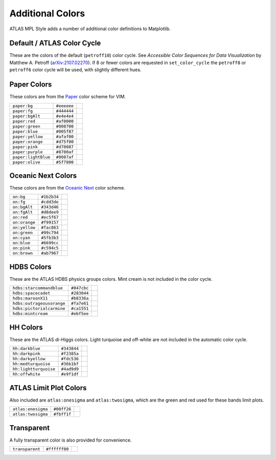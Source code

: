 Additional Colors
=================
ATLAS MPL Style adds a number of additional color definitions to Matplotlib.

Default / ATLAS Color Cycle
-------------------
These are the colors of the default (``petroff10``) color cycle.
See *Accessible Color Sequences for Data Visualization* by Matthew A. Petroff (`arXiv:2107.02270 <https://arxiv.org/abs/2107.02270>`_).
If 8 or fewer colors are requested in ``set_color_cycle`` the ``petroff8`` or ``petroff6`` color cycle will be used, with slightly different hues.

+-------------------------+-------------------------+-------------------------------------------+
|``petroff:blue``          |``#3f90da``              |.. image:: _colors/petroff:blue.png         |
+-------------------------+-------------------------+-------------------------------------------+
|``petroff:orange``          |``#ffa90d``              |.. image:: _colors/petroff:orange.png         |
+-------------------------+-------------------------+-------------------------------------------+
|``petroff:red``          |``#bc1e00``              |.. image:: _colors/petroff:red.png         |
+-------------------------+-------------------------+-------------------------------------------+
|``petroff:gray``          |``#94a4a2``              |.. image:: _colors/petroff:gray.png         |
+-------------------------+-------------------------+-------------------------------------------+
|``petroff:purple``          |``#832db5``              |.. image:: _colors/petroff:purple.png         |
+-------------------------+-------------------------+-------------------------------------------+
|``petroff:brown``          |``#a96b59``              |.. image:: _colors/petroff:brown.png         |
+-------------------------+-------------------------+-------------------------------------------+
|``petroff:orange2``          |``#e76300``              |.. image:: _colors/petroff:orange2.png         |
+-------------------------+-------------------------+-------------------------------------------+
|``petroff:tan``          |``#b8ab6f``              |.. image:: _colors/petroff:tan.png         |
+-------------------------+-------------------------+-------------------------------------------+
|``petroff:gray2``          |``#707480``              |.. image:: _colors/petroff:gray2.png         |
+-------------------------+-------------------------+-------------------------------------------+
|``petroff:lightBlue``          |``#92dadd``              |.. image:: _colors/petroff:lightBlue.png         |
+-------------------------+-------------------------+-------------------------------------------+

Paper Colors
------------
These colors are from the `Paper <https://github.com/NLKNguyen/papercolor-theme>`_ color scheme for VIM.

+-------------------------+-------------------------+-------------------------------------------+
|``paper:bg``             |``#eeeeee``              |.. image:: _colors/paper:bg.png            |
+-------------------------+-------------------------+-------------------------------------------+
|``paper:fg``             |``#444444``              |.. image:: _colors/paper:fg.png            |
+-------------------------+-------------------------+-------------------------------------------+
|``paper:bgAlt``          |``#e4e4e4``              |.. image:: _colors/paper:bgAlt.png         |
+-------------------------+-------------------------+-------------------------------------------+
|``paper:red``            |``#af0000``              |.. image:: _colors/paper:red.png           |
+-------------------------+-------------------------+-------------------------------------------+
|``paper:green``          |``#008700``              |.. image:: _colors/paper:green.png         |
+-------------------------+-------------------------+-------------------------------------------+
|``paper:blue``           |``#005f87``              |.. image:: _colors/paper:blue.png          |
+-------------------------+-------------------------+-------------------------------------------+
|``paper:yellow``         |``#afaf00``              |.. image:: _colors/paper:yellow.png        |
+-------------------------+-------------------------+-------------------------------------------+
|``paper:orange``         |``#d75f00``              |.. image:: _colors/paper:orange.png        |
+-------------------------+-------------------------+-------------------------------------------+
|``paper:pink``           |``#d70087``              |.. image:: _colors/paper:pink.png          |
+-------------------------+-------------------------+-------------------------------------------+
|``paper:purple``         |``#8700af``              |.. image:: _colors/paper:purple.png        |
+-------------------------+-------------------------+-------------------------------------------+
|``paper:lightBlue``      |``#0087af``              |.. image:: _colors/paper:lightBlue.png     |
+-------------------------+-------------------------+-------------------------------------------+
|``paper:olive``          |``#5f7800``              |.. image:: _colors/paper:olive.png         |
+-------------------------+-------------------------+-------------------------------------------+

Oceanic Next Colors
-------------------
These colors are from the `Oceanic Next
<https://github.com/voronianski/oceanic-next-color-scheme>`_ color scheme.

+-------------------------+-------------------------+-------------------------------------------+
|``on:bg``                |``#1b2b34``              |.. image:: _colors/on:bg.png               |
+-------------------------+-------------------------+-------------------------------------------+
|``on:fg``                |``#cdd3de``              |.. image:: _colors/on:fg.png               |
+-------------------------+-------------------------+-------------------------------------------+
|``on:bgAlt``             |``#343d46``              |.. image:: _colors/on:bgAlt.png            |
+-------------------------+-------------------------+-------------------------------------------+
|``on:fgAlt``             |``#d8dee9``              |.. image:: _colors/on:fgAlt.png            |
+-------------------------+-------------------------+-------------------------------------------+
|``on:red``               |``#ec5f67``              |.. image:: _colors/on:red.png              |
+-------------------------+-------------------------+-------------------------------------------+
|``on:orange``            |``#f99157``              |.. image:: _colors/on:orange.png           |
+-------------------------+-------------------------+-------------------------------------------+
|``on:yellow``            |``#fac863``              |.. image:: _colors/on:yellow.png           |
+-------------------------+-------------------------+-------------------------------------------+
|``on:green``             |``#99c794``              |.. image:: _colors/on:green.png            |
+-------------------------+-------------------------+-------------------------------------------+
|``on:cyan``              |``#5fb3b3``              |.. image:: _colors/on:cyan.png             |
+-------------------------+-------------------------+-------------------------------------------+
|``on:blue``              |``#6699cc``              |.. image:: _colors/on:blue.png             |
+-------------------------+-------------------------+-------------------------------------------+
|``on:pink``              |``#c594c5``              |.. image:: _colors/on:pink.png             |
+-------------------------+-------------------------+-------------------------------------------+
|``on:brown``             |``#ab7967``              |.. image:: _colors/on:brown.png            |
+-------------------------+-------------------------+-------------------------------------------+

HDBS Colors
-----------
These are the ATLAS HDBS physics groups colors. Mint cream is not included in the color cycle.

+-------------------------+-----------+-----------------------------------------------+
|``hdbs:starcommandblue`` |``#047cbc``|.. image:: _colors/hdbs:starcommandblue.png    |
+-------------------------+-----------+-----------------------------------------------+
|``hdbs:spacecadet``      |``#283044``|.. image:: _colors/hdbs:spacecadet.png         |
+-------------------------+-----------+-----------------------------------------------+
|``hdbs:maroonX11``       |``#b8336a``|.. image:: _colors/hdbs:maroonX11.png          |
+-------------------------+-----------+-----------------------------------------------+
|``hdbs:outrageousorange``|``#fa7e61``| .. image:: _colors/hdbs:outrageousorange.png  |
+-------------------------+-----------+-----------------------------------------------+
|``hdbs:pictorialcarmine``|``#ca1551``| .. image:: _colors/hdbs:pictorialcarmine.png  |
+-------------------------+-----------+-----------------------------------------------+
|``hdbs:mintcream``       |``#ebf5ee``| .. image:: _colors/hdbs:mintcream.png         |
+-------------------------+-----------+-----------------------------------------------+

HH Colors
---------
These are the ATLAS di-Higgs colors. Light turquoise and off-white are not included
in the automatic color cycle.

+---------------------+-----------+---------------------------------------------------+
|``hh:darkblue``      |``#343844``|.. image:: _colors/hh:darkblue.png                 |
+---------------------+-----------+---------------------------------------------------+
|``hh:darkpink``      |``#f2385a``|.. image:: _colors/hh:darkpink.png                 |
+---------------------+-----------+---------------------------------------------------+
|``hh:darkyellow``    |``#fdc536``|.. image:: _colors/hh:darkyellow.png               |
+---------------------+-----------+---------------------------------------------------+
|``hh:medturquoise``  |``#36b1bf``|.. image:: _colors/hh:medturquoise.png             |
+---------------------+-----------+---------------------------------------------------+
|``hh:lightturquoise``|``#4ad9d9``|.. image:: _colors/hh:lightturquoise.png           |
+---------------------+-----------+---------------------------------------------------+
|``hh:offwhite``      |``#e9f1df``|.. image:: _colors/hh:offwhite.png                 |
+---------------------+-----------+---------------------------------------------------+

ATLAS Limit Plot Colors
-----------------
Also included are ``atlas:onesigma`` and ``atlas:twosigma``, which are the green and red used for these bands
limit plots.

+-------------------------+-------------------------+---------------------------------------+
|``atlas:onesigma``       |``#00ff26``              |.. image:: _colors/atlas:onesigma.png  |
+-------------------------+-------------------------+---------------------------------------+
|``atlas:twosigma``       |``#fbff1f``              |.. image:: _colors/atlas:twosigma.png  |
+-------------------------+-------------------------+---------------------------------------+

Transparent
-----------
A fully transparent color is also provided for convenience.

+-------------------------+-------------------------+--------------------------------------+
|``transparent``          |``#ffffff00``            |.. image:: _colors/transparent.png    |
+-------------------------+-------------------------+--------------------------------------+
